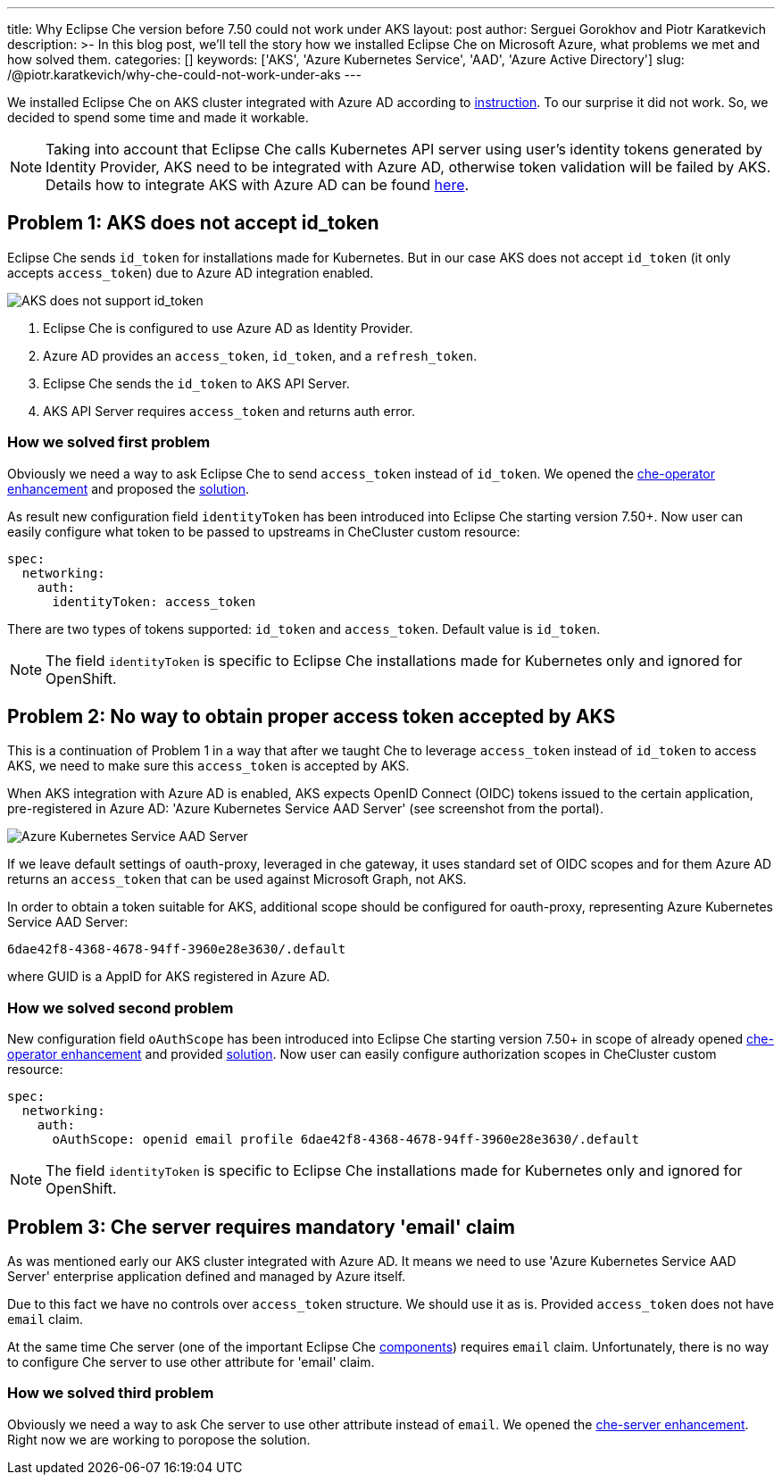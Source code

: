 ---
title: Why Eclipse Che version before 7.50 could not work under AKS
layout: post
author: Serguei Gorokhov and Piotr Karatkevich
description: >-
  In this blog post, we'll tell the story how we installed Eclipse Che on Microsoft Azure, what problems we met and how solved them.
categories: []
keywords: ['AKS', 'Azure Kubernetes Service', 'AAD', 'Azure Active Directory']
slug: /@piotr.karatkevich/why-che-could-not-work-under-aks
---

We installed Eclipse Che on AKS cluster integrated with Azure AD according to link:https://www.eclipse.org/che/docs/che-7/installation-guide/installing-che-on-microsoft-azure/[instruction]. To our surprise it did not work. So, we decided to spend some time and made it workable.

NOTE: Taking into account that Eclipse Che calls Kubernetes API server using user's identity tokens generated by Identity Provider, AKS need to be integrated with Azure AD, otherwise token validation will be failed by AKS. Details how to integrate AKS with Azure AD can be found link:https://docs.microsoft.com/en-us/azure/aks/managed-aad[here].

== Problem 1: AKS does not accept id_token
Eclipse Che sends `id_token` for installations made for Kubernetes. But in our case AKS does not accept `id_token` (it only accepts `access_token`) due to Azure AD integration enabled.

image::/assets/img/why-che-could-not-work-under-aks/aks-does-not-support-id_token.png[AKS does not support id_token]

. Eclipse Che is configured to use Azure AD as Identity Provider.
. Azure AD provides an `access_token`, `id_token`, and a `refresh_token`.
. Eclipse Che sends the `id_token` to AKS API Server.
. AKS API Server requires `access_token` and returns auth error.

=== How we solved first problem
Obviously we need a way to ask Eclipse Che to send `access_token` instead of `id_token`. We opened the link:https://github.com/eclipse/che/issues/21450[che-operator enhancement] and proposed the link:https://github.com/eclipse-che/che-operator/pull/1400[solution].

As result new configuration field `identityToken` has been introduced into Eclipse Che starting version 7.50+. Now user can easily configure what token to be passed to upstreams in CheCluster custom resource:
[source,yaml]
----
spec:
  networking:
    auth:
      identityToken: access_token
----
There are two types of tokens supported: `id_token` and `access_token`. Default value is `id_token`.

NOTE: The field `identityToken` is specific to Eclipse Che installations made for Kubernetes only and ignored for OpenShift.

== Problem 2: No way to obtain proper access token accepted by AKS
This is a continuation of Problem 1 in a way that after we taught Che to leverage `access_token` instead of `id_token` to access AKS, we need to make sure this `access_token` is accepted by AKS.

When AKS integration with Azure AD is enabled, AKS expects OpenID Connect (OIDC) tokens issued to the certain application, pre-registered in Azure AD: 'Azure Kubernetes Service AAD Server' (see screenshot from the portal).

image::/assets/img/why-che-could-not-work-under-aks/aks-aad-server-app.png[Azure Kubernetes Service AAD Server]

If we leave default settings of oauth-proxy, leveraged in che gateway, it uses standard set of OIDC scopes and for them Azure AD returns an `access_token` that can be used against Microsoft Graph, not AKS.

In order to obtain a token suitable for AKS, additional scope should be configured for oauth-proxy, representing Azure Kubernetes Service AAD Server:
[source,yaml]
----
6dae42f8-4368-4678-94ff-3960e28e3630/.default
----
where GUID is a AppID for AKS registered in Azure AD.

=== How we solved second problem
New configuration field `oAuthScope` has been introduced into Eclipse Che starting version 7.50+ in scope of already opened link:https://github.com/eclipse/che/issues/21450[che-operator enhancement] and provided link:https://github.com/eclipse-che/che-operator/pull/1400[solution]. Now user can easily configure authorization scopes in CheCluster custom resource:
[source,yaml]
----
spec:
  networking:
    auth:
      oAuthScope: openid email profile 6dae42f8-4368-4678-94ff-3960e28e3630/.default
----
NOTE: The field `identityToken` is specific to Eclipse Che installations made for Kubernetes only and ignored for OpenShift.

== Problem 3: Che server requires mandatory 'email' claim
As was mentioned early our AKS cluster integrated with Azure AD. It means we need to use 'Azure Kubernetes Service AAD Server' enterprise application defined and managed by Azure itself.

Due to this fact we have no controls over `access_token` structure. We should use it as is. Provided `access_token` does not have `email` claim.

At the same time Che server (one of the important Eclipse Che link:https://www.eclipse.org/che/docs/stable/administration-guide/server-components/[components]) requires `email` claim. Unfortunately, there is no way to configure Che server to use other attribute for 'email' claim. 

=== How we solved third problem
Obviously we need a way to ask Che server to use other attribute instead of `email`. We opened the link:https://github.com/eclipse/che/issues/21515[che-server enhancement]. Right now we are working to poropose the solution.
